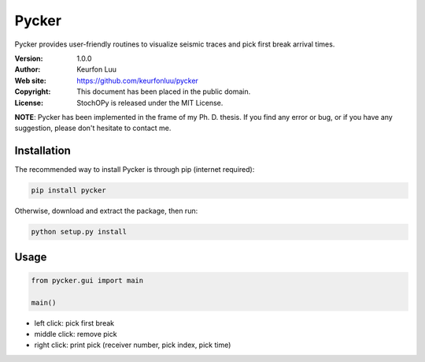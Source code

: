 ******
Pycker
******

.. figure:: examples/pycker_viewer.png

Pycker provides user-friendly routines to visualize seismic traces and pick
first break arrival times.

:Version: 1.0.0
:Author: Keurfon Luu
:Web site: https://github.com/keurfonluu/pycker
:Copyright: This document has been placed in the public domain.
:License: StochOPy is released under the MIT License.

**NOTE**: Pycker has been implemented in the frame of my Ph. D. thesis. If
you find any error or bug, or if you have any suggestion, please don't hesitate
to contact me.


Installation
============

The recommended way to install Pycker is through pip (internet required):

.. code-block:: bash

    pip install pycker
    
Otherwise, download and extract the package, then run:

.. code-block:: bash

    python setup.py install
    

Usage
=====

.. code-block:: python

  from pycker.gui import main
  
  main()


- left click: pick first break
- middle click: remove pick
- right click: print pick (receiver number, pick index, pick time)